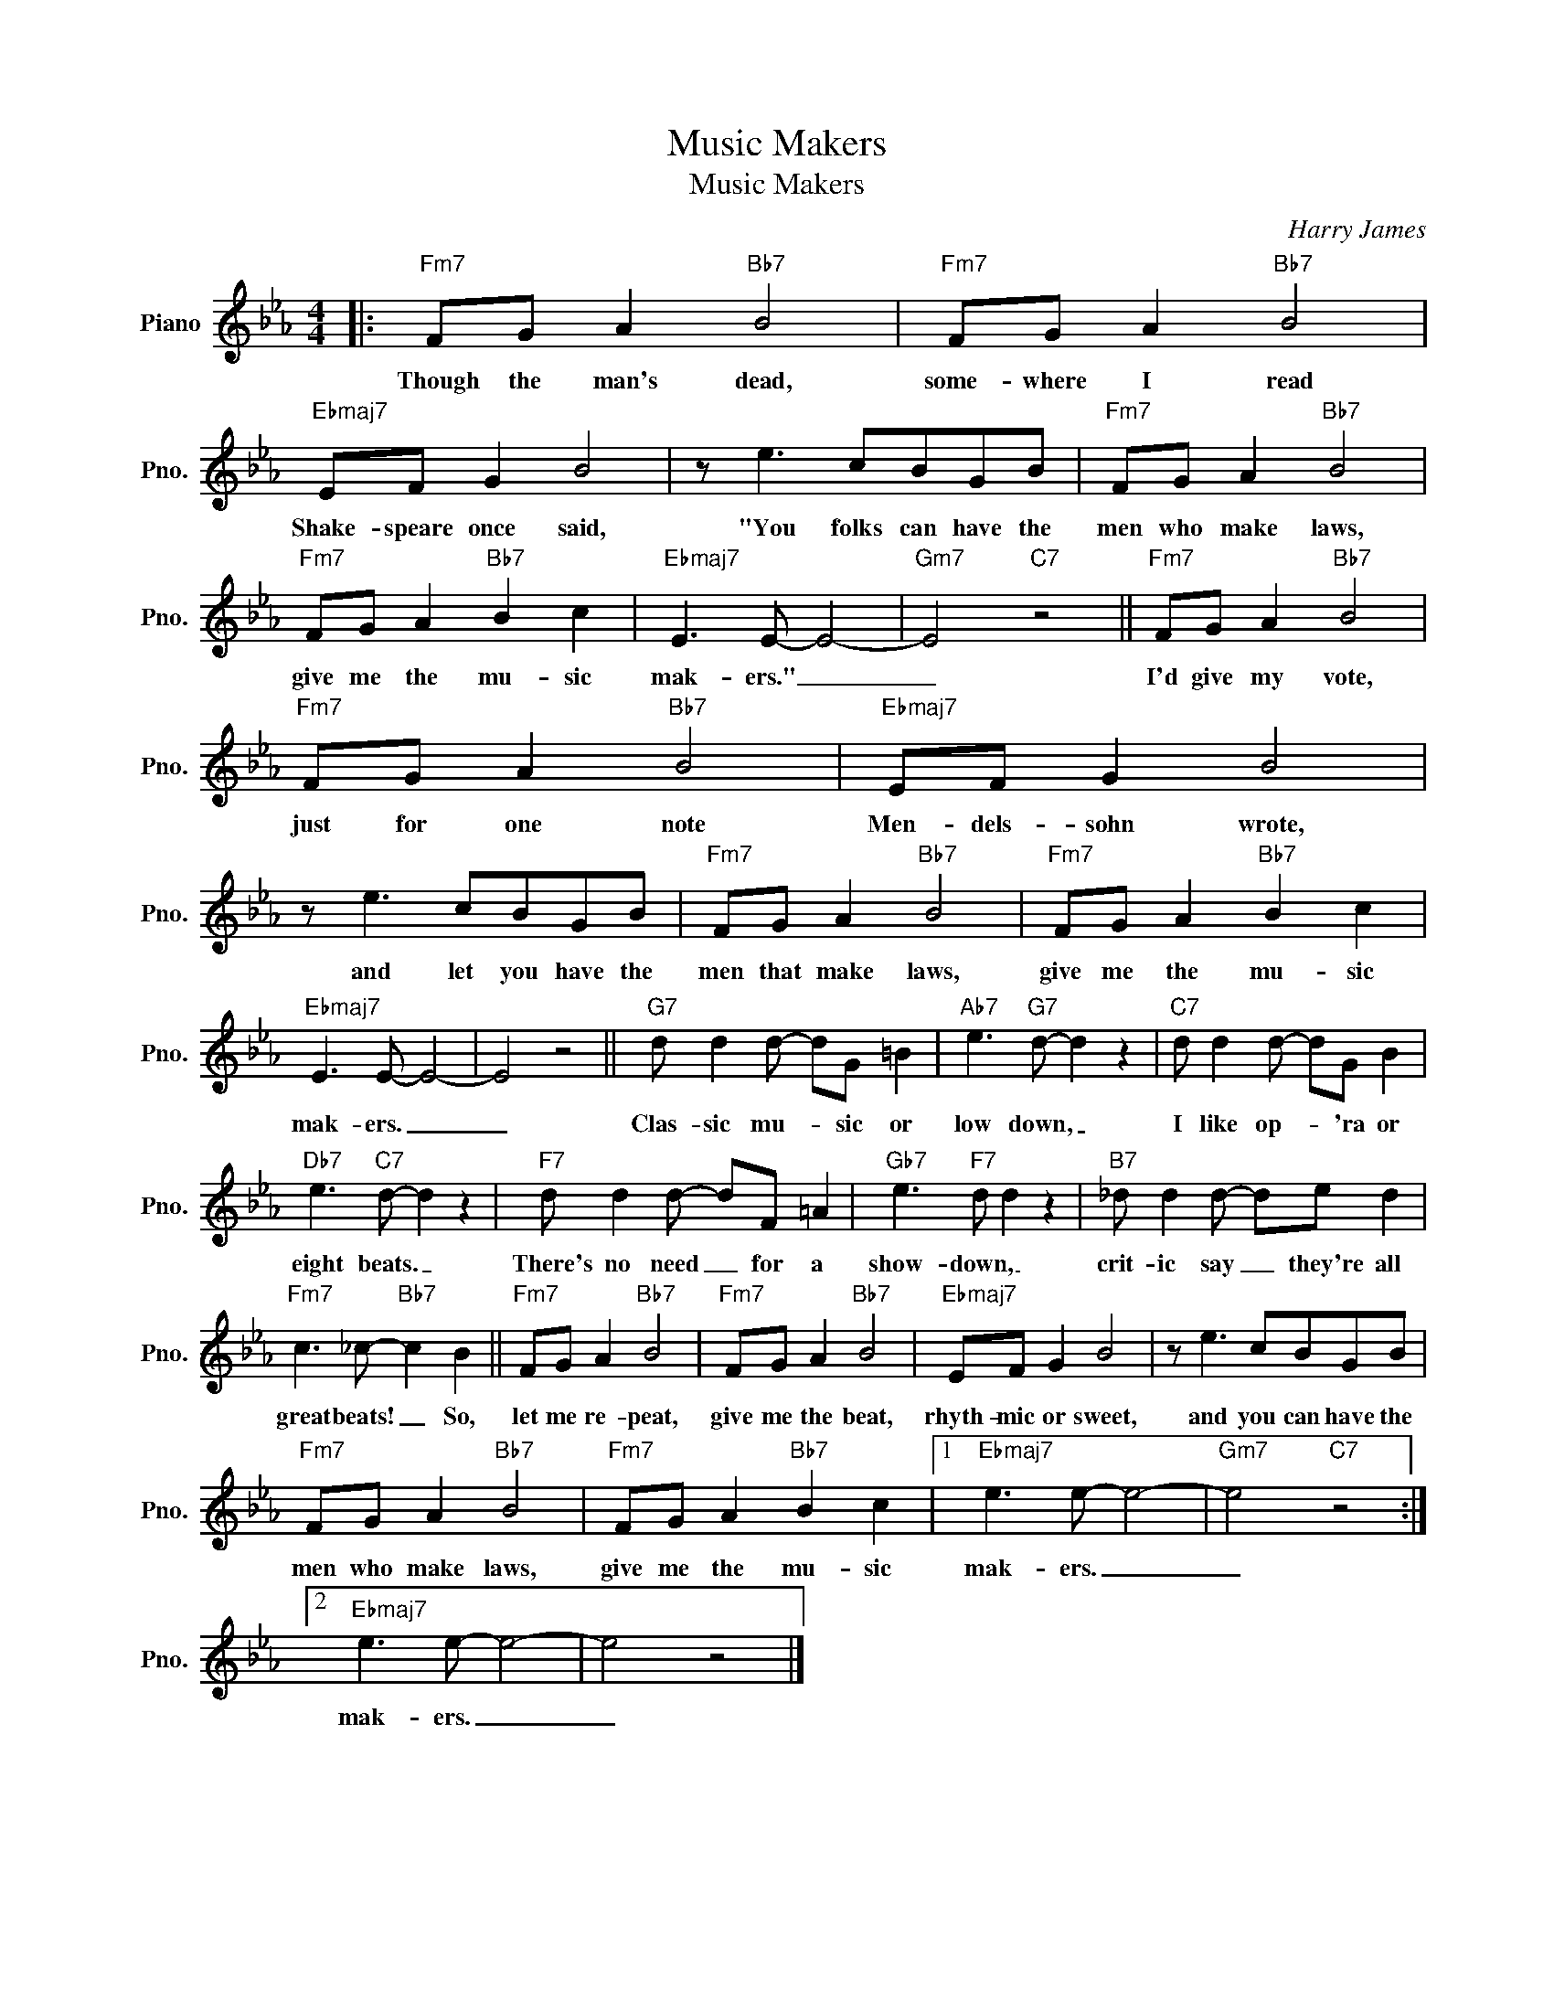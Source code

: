 X:1
T:Music Makers
T:Music Makers
C:Harry James
Z:All Rights Reserved
L:1/8
M:4/4
K:Eb
V:1 treble nm="Piano" snm="Pno."
%%MIDI program 0
%%MIDI control 7 100
%%MIDI control 10 64
V:1
|:"Fm7" FG A2"Bb7" B4 |"Fm7" FG A2"Bb7" B4 |"Ebmaj7" EF G2 B4 | z e3 cBGB |"Fm7" FG A2"Bb7" B4 | %5
w: Though the man's dead,|some- where I read|Shake- speare once said,|"You folks can have the|men who make laws,|
"Fm7" FG A2"Bb7" B2 c2 |"Ebmaj7" E3 E- E4- |"Gm7" E4"C7" z4 ||"Fm7" FG A2"Bb7" B4 | %9
w: give me the mu- sic|mak- ers." _|_|I'd give my vote,|
"Fm7" FG A2"Bb7" B4 |"Ebmaj7" EF G2 B4 | z e3 cBGB |"Fm7" FG A2"Bb7" B4 |"Fm7" FG A2"Bb7" B2 c2 | %14
w: just for one note|Men- dels- sohn wrote,|and let you have the|men that make laws,|give me the mu- sic|
"Ebmaj7" E3 E- E4- | E4 z4 ||"G7" d d2 d- dG =B2 |"Ab7" e3"G7" d- d2 z2 |"C7" d d2 d- dG B2 | %19
w: mak- ers. _|_|Clas- sic mu- * sic or|low down, _|I like op- * 'ra or|
"Db7" e3"C7" d- d2 z2 |"F7" d d2 d- dF =A2 |"Gb7" e3"F7" d d2 z2 |"B7" _d d2 d- de d2 | %23
w: eight beats. _|There's no need _ for a|show- down, _|crit- ic say _ they're all|
"Fm7" c3 _c-"Bb7" c2 B2 ||"Fm7" FG A2"Bb7" B4 |"Fm7" FG A2"Bb7" B4 |"Ebmaj7" EF G2 B4 | z e3 cBGB | %28
w: great beats! _ So,|let me re- peat,|give me the beat,|rhyth- mic or sweet,|and you can have the|
"Fm7" FG A2"Bb7" B4 |"Fm7" FG A2"Bb7" B2 c2 |1"Ebmaj7" e3 e- e4- |"Gm7" e4"C7" z4 :|2 %32
w: men who make laws,|give me the mu- sic|mak- ers. _|_|
"Ebmaj7" e3 e- e4- | e4 z4 |] %34
w: mak- ers. _|_|

